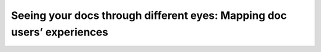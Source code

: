 Seeing your docs through different eyes: Mapping doc users’ experiences
=======================================================================

.. datatemplate-video::
   :source: /_data/2019.prague.speakers.yaml
   :template: videos/video-detail.html
   :key: 0

